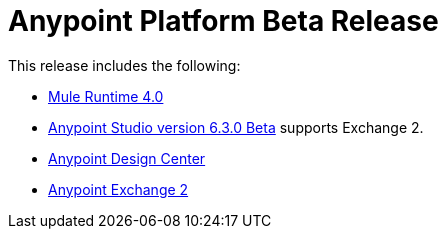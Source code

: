 = Anypoint Platform Beta Release
:keywords: platform, arm, rest, soa, saas, api, proxy, design, develop, anypoint platform, studio, mule, devkit, studio, connectors, auth, exchange, api design, apikit, raml, application network, anypoint, arm, rest, soa, saas, api, proxy


This release includes the following:

* link:/mule-user-guide/[Mule Runtime 4.0]

* link:/anypoint-studio/[Anypoint Studio version 6.3.0 Beta] supports Exchange 2.

* link:/design-center/[Anypoint Design Center]

* link:/anypoint-exchange/[Anypoint Exchange 2]
